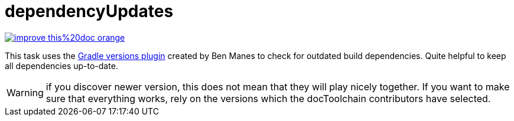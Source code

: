 = dependencyUpdates

image::https://img.shields.io/badge/improve-this%20doc-orange.svg[link={manualdir}03_task_dependencyUpdates.adoc, float=right]

This task uses the https://github.com/ben-manes/gradle-versions-plugin[Gradle versions plugin] created by Ben Manes to check for outdated build dependencies.
Quite helpful to keep all dependencies up-to-date.

WARNING: if you discover newer version, this does not mean that they will play nicely together. If you want to make sure that everything works, rely on the versions which the docToolchain contributors have selected.

